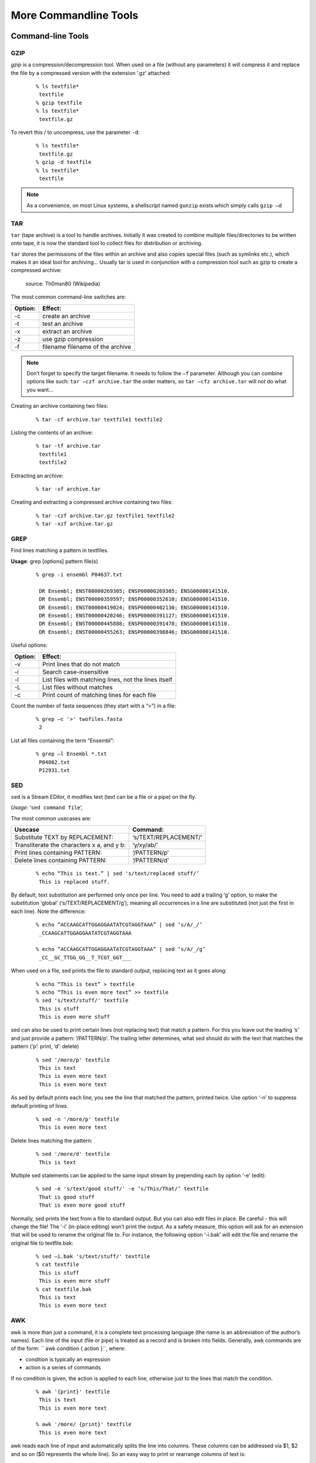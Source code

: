 More Commandline Tools
======================

Command-line Tools
------------------

GZIP
^^^^

*gzip* is a compression/decompression tool.
When used on a file (without any parameters) it will compress it and replace the
file by a compressed version with the extension ‘.gz’ attached:

 ::

  % ls textfile*
   textfile
  % gzip textfile
  % ls textfile*
   textfile.gz
 
To revert this / to uncompress, use the parameter ``-d``:

 ::

  % ls textfile*
   textfile.gz
  % gzip -d textfile
  % ls textfile*
   textfile
 
.. note:: As a convenience, on most Linux systems, a shellscript named ``gunzip`` exists which simply calls ``gzip –d``


TAR
^^^^

``tar`` (tape archive) is a tool to handle archives. Initially it was created to combine
multiple files/directories to be written onto tape, it is now the standard tool to
collect files for distribution or archiving.

``tar`` stores the permissions of the files within an archive and also copies special files
(such as symlinks etc.), which makes it an ideal tool for archiving...
Usually tar is used in conjunction with a compression tool such as gzip to create a
compressed archive:

.. figure:: _static/targzip.png

    source: Th0msn80 (Wikipedia)

The most common command-line switches are:

=======  ===================================
Option:  Effect: 
=======  ===================================
-c       create an archive
-t       test an archive
-x       extract an archive
-z       use gzip compression
-f       filename filename of the archive
=======  ===================================

.. note:: Don’t forget to specify the target filename. 
          It needs to follow the ``–f`` parameter. Although you can combine options like such: ``tar –czf archive.tar`` 
          the order matters, so ``tar –cfz archive.tar`` will *not* do what you want...



Creating an archive containing two files:

 ::

  % tar -cf archive.tar textfile1 textfile2

Listing the contents of an archive:

 ::

  % tar -tf archive.tar
   textfile1
   textfile2

Extracting an archive:

 ::

  % tar -xf archive.tar

Creating and extracting a compressed archive containing two files:

 ::

  % tar -czf archive.tar.gz textfile1 textfile2
  % tar -xzf archive.tar.gz


GREP
^^^^

Find lines matching a pattern in textfiles.

**Usage**: grep [options] pattern file(s)

 ::

  % grep -i ensembl P04637.txt

   DR Ensembl; ENST00000269305; ENSP00000269305; ENSG00000141510.
   DR Ensembl; ENST00000359597; ENSP00000352610; ENSG00000141510.
   DR Ensembl; ENST00000419024; ENSP00000402130; ENSG00000141510.
   DR Ensembl; ENST00000420246; ENSP00000391127; ENSG00000141510.
   DR Ensembl; ENST00000445888; ENSP00000391478; ENSG00000141510.
   DR Ensembl; ENST00000455263; ENSP00000398846; ENSG00000141510.


Useful options:

=======  ===================================
Option:  Effect: 
=======  ===================================
-v       Print lines that do not match
-i       Search case-insensitive
-l       List files with matching lines, not the lines itself
-L       List files without matches
-c       Print count of matching lines for each file
=======  ===================================

Count the number of fasta sequences (they start with a “>”) in a file:

 ::

  % grep –c '>' twofiles.fasta
   2

List all files containing the term “Ensembl”:

 ::

  % grep –l Ensembl *.txt
   P04062.txt
   P12931.txt

SED
^^^

``sed`` is a Stream EDitor, it modifies text (text can be a file or a pipe) on the fly.

*Usage*: ‘``sed command file``’,

The most common usecases are:

===========================================  =====================
Usecase                                      Command:
===========================================  =====================
Substitute TEXT by REPLACEMENT:              ‘s/TEXT/REPLACEMENT/’
Transliterate the characters x a, and y b:   ‘y/xy/ab/’
Print lines containing PATTERN:              ‘/PATTERN/p’
Delete lines containing PATTERN:             ‘/PATTERN/d’
===========================================  =====================



 ::

  % echo “This is text.” | sed 's/text/replaced stuff/’
   This is replaced stuff.

By default, text substitution are performed only once per line. You need to add a
trailing ‘g’ option, to make the substitution ‘global’ (‘s/TEXT/REPLACEMENT/g’),
meaning all occurrences in a line are substituted (not just the first in each line).
Note the difference:

 ::

  % echo “ACCAAGCATTGGAGGAATATCGTAGGTAAA” | sed ‘s/A/_/’
   _CCAAGCATTGGAGGAATATCGTAGGTAAA

  % echo “ACCAAGCATTGGAGGAATATCGTAGGTAAA” | sed ‘s/A/_/g’
   _CC__GC_TTGG_GG__T_TCGT_GGT___
 
When used on a file, sed prints the file to standard output, replacing text as it goes
along:

 ::

  % echo “This is text” > textfile
  % echo “This is even more text” >> textfile
  % sed 's/text/stuff/' textfile
   This is stuff
   This is even more stuff

sed can also be used to print certain lines (not replacing text) that match a pattern.
For this you leave out the leading ‘s’ and just provide a pattern: ‘/PATTERN/p’. The
trailing letter determines, what sed should do with the text that matches the pattern
(‘p’: print, ‘d’: delete)

 ::

  % sed '/more/p' textfile
   This is text
   This is even more text
   This is even more text

As sed by default prints each line, you see the line that matched the pattern,
printed twice. Use option ‘-n’ to suppress default printing of lines.

 ::

  % sed -n '/more/p' textfile
   This is even more text

Delete lines matching the pattern:

 ::

  % sed '/more/d' textfile
   This is text

Multiple sed statements can be applied to the same input stream by prepending
each by option ‘-e’ (edit):

 ::

  % sed -e 's/text/good stuff/' -e ’s/This/That/’ textfile
   That is good stuff
   That is even more good stuff

Normally, sed prints the text from a file to standard output. But you can also edit
files in place. Be careful - this will change the file! The ‘-i’ (in-place editing) won’t
print the output. As a safety measure, this option will ask for an extension that will
be used to rename the original file to. For instance, the following option ‘-i.bak’
will edit the file and rename the original file to textfile.bak:

 ::

  % sed –i.bak 's/text/stuff/' textfile
  % cat textfile
   This is stuff
   This is even more stuff
  % cat textfile.bak
   This is text
   This is even more text


AWK
^^^

awk is more than just a command, it is a complete text processing language (the
name is an abbreviation of the author’s names).
Each line of the input (file or pipe) is treated as a record and is broken into fields.
Generally, awk commands are of the form: `` awk condition { action }``, where:

- condition is typically an expression
- action is a series of commands

If no condition is given, the action is applied to each line, otherwise just to the
lines that match the condition.

 ::

  % awk '{print}' textfile
   This is text
   This is even more text

  % awk '/more/ {print}' textfile
   This is even more text

awk reads each line of input and automatically splits the line into columns. These
columns can be addressed via $1, $2 and so on ($0 represents the whole line).
So an easy way to print or rearrange columns of text is:

 ::

  % echo “Bob likes Sue“ | awk ‘{print $3, $2, $1}’
   Sue likes Bob

  % echo “Master Obi-Wan has lost a planet“ | awk ‘{print $4,$5,$6,$1,$2,$3}’
   lost a planet Master Obi-Wan has

awk splits text by default on whitespace (spaces or tabs), which might not be ideal in all situations. To change the field separator (FS), use option ‘-F’
(remember to quote the field separator):

 ::

  % echo “field1,field2,field2“ | awk -F’,’ ‘{print $2, $1}’
   field2 field1

Note two things here: First, the field separator is not printed, and second, if you
want to have space between the output fields, you actually need to separate them
by a comma or they will be catenated together...

 ::

  % echo “field1,field2,field2“ | awk -F’,’ ‘{print $1 $2 $3}’
   field1field2field3

You can also combine the pattern matching and the column selection techniques:

 ::

  % awk '/more/ {print $3}' textfile
   even

awk really is powerful in filtering out columns, you can for instance print only
certain columns of certain lines. Here we print the third column of those lines
where the fourth column is ‘more’:

 ::

  % awk '$4==”more” {print $3}' textfile
   even

Note the double equal signs “==” to check for equality and note the quotes around
“more”.
If you want to match a field, but not exactly, you can use ‘~’ instead of ‘==’:

 ::

  % awk '$4~”ore” {print $3}' textfile
   even


Hints
-----

Quoting
^^^^^^^

In Programming it is often necessary to "glue together" certain words. Usually, a program or
the shell splits sentences by whitespace (space or tabulators) and treats each word
individually. In order to tell the computer that certain words belong together, you need to
"quote" them, using either single (') or double (") quotes. The difference between these two is
generally that within double quotes, variables will be expanded, while everything within
single quotes is treated as string literal.
When setting a variable, it doesn’t matter which quotes you use:


 ::

  % MYVAR=This is set
   -bash: is: command not found

  % MYVAR='This is set'
  % echo $MYVAR
   This is set
  % MYVAR="This is set"
  % echo $MYVAR
   This is set

However, it does matter, when using (expanding) the variable:
Double quotes:

 ::

  % export MYVAR=123
  % echo "the variable is $MYVAR"
   the variable is 123
  % echo "the variable is set" | sed "s/set/$MYVAR/"
   the variable is 123

Single quotes:

 ::

  % export MYVAR=123
  % echo 'the variable is $MYVAR'
   the variable is $MYVAR
  % echo "the variable is set" | sed 's/set/$MYVAR/'
   the variable is $MYVAR

Weird things can happen when parsing data/text that contains quote characters:

 ::

  % MYVAR='Don't worry'; echo $MYVAR
   >
  # you need to press Ctrl-C to abort
  % MYVAR="Don't worry"; echo $MYVAR
   Don't worry

Expanding and Escaping
^^^^^^^^^^^^^^^^^^^^^^

You already learned how to expand a variable such that its value is used instead of its name:

 ::

  % export MYVAR=123
  % echo "the variable is $MYVAR"
   the variable is 123

"Escaping" a variable is the opposite, ensuring that the literal variable name is used instead of its value:

 ::

  export MYVAR=123

  echo "the \$MYVAR variable is $MYVAR"
   the $MYVAR variable is 123

.. note:: The “escape character” is usually the backslash "``\``".

